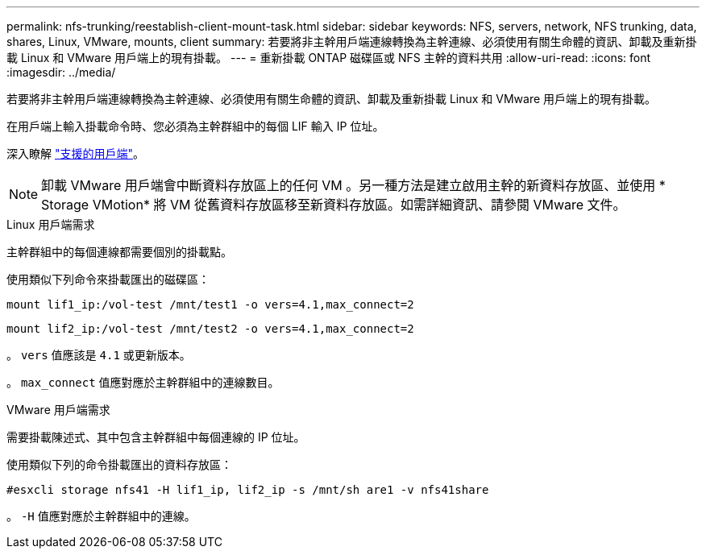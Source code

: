 ---
permalink: nfs-trunking/reestablish-client-mount-task.html 
sidebar: sidebar 
keywords: NFS, servers, network, NFS trunking, data, shares, Linux, VMware, mounts, client 
summary: 若要將非主幹用戶端連線轉換為主幹連線、必須使用有關生命體的資訊、卸載及重新掛載 Linux 和 VMware 用戶端上的現有掛載。 
---
= 重新掛載 ONTAP 磁碟區或 NFS 主幹的資料共用
:allow-uri-read: 
:icons: font
:imagesdir: ../media/


[role="lead"]
若要將非主幹用戶端連線轉換為主幹連線、必須使用有關生命體的資訊、卸載及重新掛載 Linux 和 VMware 用戶端上的現有掛載。

在用戶端上輸入掛載命令時、您必須為主幹群組中的每個 LIF 輸入 IP 位址。

深入瞭解 link:index.html#supported-clients["支援的用戶端"]。


NOTE: 卸載 VMware 用戶端會中斷資料存放區上的任何 VM 。另一種方法是建立啟用主幹的新資料存放區、並使用 * Storage VMotion* 將 VM 從舊資料存放區移至新資料存放區。如需詳細資訊、請參閱 VMware 文件。

[role="tabbed-block"]
====
.Linux 用戶端需求
--
主幹群組中的每個連線都需要個別的掛載點。

使用類似下列命令來掛載匯出的磁碟區：

`mount lif1_ip:/vol-test /mnt/test1 -o vers=4.1,max_connect=2`

`mount lif2_ip:/vol-test /mnt/test2 -o vers=4.1,max_connect=2`

。 `vers` 值應該是 `4.1` 或更新版本。

。 `max_connect` 值應對應於主幹群組中的連線數目。

--
.VMware 用戶端需求
--
需要掛載陳述式、其中包含主幹群組中每個連線的 IP 位址。

使用類似下列的命令掛載匯出的資料存放區：

`#esxcli storage nfs41 -H lif1_ip, lif2_ip -s /mnt/sh are1 -v nfs41share`

。 `-H` 值應對應於主幹群組中的連線。

--
====